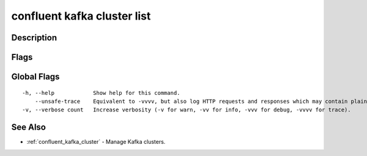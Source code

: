 ..
   WARNING: This documentation is auto-generated from the confluentinc/cli repository and should not be manually edited.

.. _confluent_kafka_cluster_list:

confluent kafka cluster list
----------------------------

Description
~~~~~~~~~~~

.. tabs::

   .. group-tab:: Cloud
   
      List Kafka clusters.
      
      ::
      
        confluent kafka cluster list [flags]
      
   .. group-tab:: On-Prem
   
      List Kafka clusters that are registered with the MDS cluster registry.
      
      ::
      
        confluent kafka cluster list [flags]
      
Flags
~~~~~

.. tabs::

   .. group-tab:: Cloud
   
      ::
      
            --all                  List clusters across all environments.
            --context string       CLI context name.
            --environment string   Environment ID.
        -o, --output string        Specify the output format as "human", "json", or "yaml". (default "human")
      
   .. group-tab:: On-Prem
   
      ::
      
            --context string   CLI context name.
        -o, --output string    Specify the output format as "human", "json", or "yaml". (default "human")
      
Global Flags
~~~~~~~~~~~~

::

  -h, --help            Show help for this command.
      --unsafe-trace    Equivalent to -vvvv, but also log HTTP requests and responses which may contain plaintext secrets.
  -v, --verbose count   Increase verbosity (-v for warn, -vv for info, -vvv for debug, -vvvv for trace).

See Also
~~~~~~~~

* :ref:`confluent_kafka_cluster` - Manage Kafka clusters.
